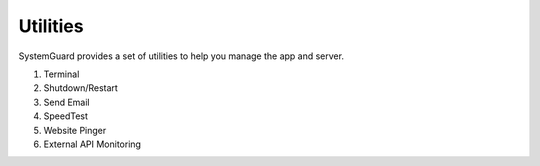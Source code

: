 Utilities
=========

SystemGuard provides a set of utilities to help you manage the app and server.

1. Terminal 
2. Shutdown/Restart
3. Send Email
4. SpeedTest
5. Website Pinger
6. External API Monitoring